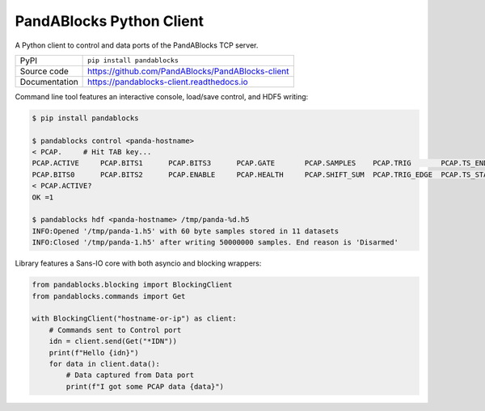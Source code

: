 PandABlocks Python Client
=========================

|build_status| |coverage| |pypi_version| |readthedocs| |license|

A Python client to control and data ports of the PandABlocks TCP server.

============== ==============================================================
PyPI           ``pip install pandablocks``
Source code    https://github.com/PandABlocks/PandABlocks-client
Documentation  https://pandablocks-client.readthedocs.io
============== ==============================================================

Command line tool features an interactive console, load/save control, and HDF5
writing:

.. code::

    $ pip install pandablocks

    $ pandablocks control <panda-hostname>
    < PCAP.     # Hit TAB key...
    PCAP.ACTIVE     PCAP.BITS1      PCAP.BITS3      PCAP.GATE       PCAP.SAMPLES    PCAP.TRIG       PCAP.TS_END     PCAP.TS_TRIG
    PCAP.BITS0      PCAP.BITS2      PCAP.ENABLE     PCAP.HEALTH     PCAP.SHIFT_SUM  PCAP.TRIG_EDGE  PCAP.TS_START
    < PCAP.ACTIVE?
    OK =1

    $ pandablocks hdf <panda-hostname> /tmp/panda-%d.h5
    INFO:Opened '/tmp/panda-1.h5' with 60 byte samples stored in 11 datasets
    INFO:Closed '/tmp/panda-1.h5' after writing 50000000 samples. End reason is 'Disarmed'

Library features a Sans-IO core with both asyncio and blocking wrappers:

.. code:: python

    from pandablocks.blocking import BlockingClient
    from pandablocks.commands import Get

    with BlockingClient("hostname-or-ip") as client:
        # Commands sent to Control port
        idn = client.send(Get("*IDN"))
        print(f"Hello {idn}")
        for data in client.data():
            # Data captured from Data port
            print(f"I got some PCAP data {data}")



.. |build_status| image:: https://travis-ci.com/PandABlocks/PandABlocks-client.svg?branch=master
    :target: https://travis-ci.com/PandABlocks/PandABlocks-client
    :alt: Build Status

.. |coverage| image:: https://coveralls.io/repos/github/PandABlocks/PandABlocks-client/badge.svg?branch=master
    :target: https://coveralls.io/github/PandABlocks/PandABlocks-client?branch=master
    :alt: Test Coverage

.. |pypi_version| image:: https://badge.fury.io/py/pandablocks.svg
    :target: https://badge.fury.io/py/pandablocks
    :alt: Latest PyPI version

.. |readthedocs| image:: https://readthedocs.org/projects/pandablocks-client/badge/?version=latest
    :target: https://pandablocks-client.readthedocs.io
    :alt: Documentation

.. |license| image:: https://img.shields.io/badge/License-Apache%202.0-blue.svg
    :target: https://opensource.org/licenses/Apache-2.0
    :alt: Apache License